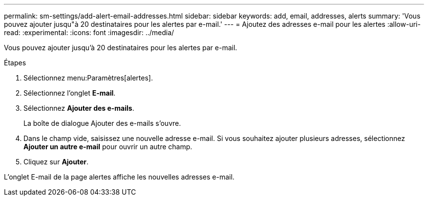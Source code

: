 ---
permalink: sm-settings/add-alert-email-addresses.html 
sidebar: sidebar 
keywords: add, email, addresses, alerts 
summary: 'Vous pouvez ajouter jusqu"à 20 destinataires pour les alertes par e-mail.' 
---
= Ajoutez des adresses e-mail pour les alertes
:allow-uri-read: 
:experimental: 
:icons: font
:imagesdir: ../media/


[role="lead"]
Vous pouvez ajouter jusqu'à 20 destinataires pour les alertes par e-mail.

.Étapes
. Sélectionnez menu:Paramètres[alertes].
. Sélectionnez l'onglet *E-mail*.
. Sélectionnez *Ajouter des e-mails*.
+
La boîte de dialogue Ajouter des e-mails s'ouvre.

. Dans le champ vide, saisissez une nouvelle adresse e-mail. Si vous souhaitez ajouter plusieurs adresses, sélectionnez *Ajouter un autre e-mail* pour ouvrir un autre champ.
. Cliquez sur *Ajouter*.


L'onglet E-mail de la page alertes affiche les nouvelles adresses e-mail.

